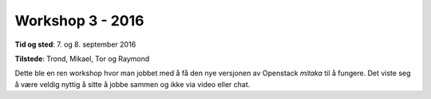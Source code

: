 =================
Workshop 3 - 2016
=================

**Tid og sted**: 7. og 8. september 2016

**Tilstede**: Trond, Mikael, Tor og Raymond

Dette ble en ren workshop hvor man jobbet med å få den nye versjonen av
Openstack `mitaka` til å fungere. Det viste seg å være veldig nyttig å sitte
å jobbe sammen og ikke via video eller chat.
